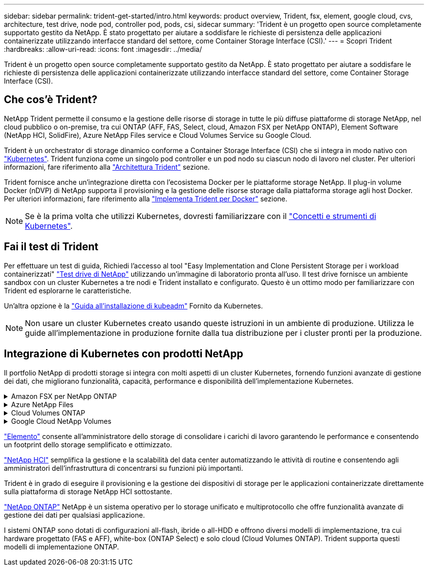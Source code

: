 ---
sidebar: sidebar 
permalink: trident-get-started/intro.html 
keywords: product overview, Trident, fsx, element, google cloud, cvs, architecture, test drive, node pod, controller pod, pods, csi, sidecar 
summary: 'Trident è un progetto open source completamente supportato gestito da NetApp. È stato progettato per aiutare a soddisfare le richieste di persistenza delle applicazioni containerizzate utilizzando interfacce standard del settore, come Container Storage Interface (CSI).' 
---
= Scopri Trident
:hardbreaks:
:allow-uri-read: 
:icons: font
:imagesdir: ../media/


[role="lead"]
Trident è un progetto open source completamente supportato gestito da NetApp. È stato progettato per aiutare a soddisfare le richieste di persistenza delle applicazioni containerizzate utilizzando interfacce standard del settore, come Container Storage Interface (CSI).



== Che cos'è Trident?

NetApp Trident permette il consumo e la gestione delle risorse di storage in tutte le più diffuse piattaforme di storage NetApp, nel cloud pubblico o on-premise, tra cui ONTAP (AFF, FAS, Select, cloud, Amazon FSX per NetApp ONTAP), Element Software (NetApp HCI, SolidFire), Azure NetApp Files service e Cloud Volumes Service su Google Cloud.

Trident è un orchestrator di storage dinamico conforme a Container Storage Interface (CSI) che si integra in modo nativo con link:https://kubernetes.io/["Kubernetes"^]. Trident funziona come un singolo pod controller e un pod nodo su ciascun nodo di lavoro nel cluster. Per ulteriori informazioni, fare riferimento alla link:../trident-get-started/architecture.html["Architettura Trident"] sezione.

Trident fornisce anche un'integrazione diretta con l'ecosistema Docker per le piattaforme storage NetApp. Il plug-in volume Docker (nDVP) di NetApp supporta il provisioning e la gestione delle risorse storage dalla piattaforma storage agli host Docker. Per ulteriori informazioni, fare riferimento alla link:../trident-docker/deploy-docker.html["Implementa Trident per Docker"] sezione.


NOTE: Se è la prima volta che utilizzi Kubernetes, dovresti familiarizzare con il link:https://kubernetes.io/docs/home/["Concetti e strumenti di Kubernetes"^].



== Fai il test di Trident

Per effettuare un test di guida, Richiedi l'accesso al tool "Easy Implementation and Clone Persistent Storage per i workload containerizzati" link:https://www.netapp.com/us/try-and-buy/test-drive/index.aspx["Test drive di NetApp"^] utilizzando un'immagine di laboratorio pronta all'uso. Il test drive fornisce un ambiente sandbox con un cluster Kubernetes a tre nodi e Trident installato e configurato. Questo è un ottimo modo per familiarizzare con Trident ed esplorarne le caratteristiche.

Un'altra opzione è la link:https://kubernetes.io/docs/setup/independent/install-kubeadm/["Guida all'installazione di kubeadm"] Fornito da Kubernetes.


NOTE: Non usare un cluster Kubernetes creato usando queste istruzioni in un ambiente di produzione. Utilizza le guide all'implementazione in produzione fornite dalla tua distribuzione per i cluster pronti per la produzione.



== Integrazione di Kubernetes con prodotti NetApp

Il portfolio NetApp di prodotti storage si integra con molti aspetti di un cluster Kubernetes, fornendo funzioni avanzate di gestione dei dati, che migliorano funzionalità, capacità, performance e disponibilità dell'implementazione Kubernetes.

.Amazon FSX per NetApp ONTAP
[%collapsible]
====
link:https://www.netapp.com/aws/fsx-ontap/["Amazon FSX per NetApp ONTAP"^] È un servizio AWS completamente gestito che ti consente di lanciare ed eseguire file system basati sul sistema operativo per lo storage NetApp ONTAP.

====
.Azure NetApp Files
[%collapsible]
====
https://www.netapp.com/azure/azure-netapp-files/["Azure NetApp Files"^] È un servizio di condivisione file Azure di livello Enterprise, basato su NetApp. Puoi eseguire i carichi di lavoro basati su file più esigenti in Azure in modo nativo, con le performance e la gestione completa dei dati che ti aspetti da NetApp.

====
.Cloud Volumes ONTAP
[%collapsible]
====
link:https://www.netapp.com/cloud-services/cloud-volumes-ontap/["Cloud Volumes ONTAP"^] È un'appliance di storage solo software che esegue il software di gestione dei dati ONTAP nel cloud.

====
.Google Cloud NetApp Volumes
[%collapsible]
====
link:https://bluexp.netapp.com/google-cloud-netapp-volumes?utm_source=GitHub&utm_campaign=Trident["Google Cloud NetApp Volumes"^] È un servizio di file storage completamente gestito in Google Cloud che offre file storage Enterprise dalle performance elevate.

====
https://www.netapp.com/data-management/element-software/["Elemento"^] consente all'amministratore dello storage di consolidare i carichi di lavoro garantendo le performance e consentendo un footprint dello storage semplificato e ottimizzato.

[]
====

====
link:https://docs.netapp.com/us-en/hci/docs/concept_hci_product_overview.html["NetApp HCI"^] semplifica la gestione e la scalabilità del data center automatizzando le attività di routine e consentendo agli amministratori dell'infrastruttura di concentrarsi su funzioni più importanti.

Trident è in grado di eseguire il provisioning e la gestione dei dispositivi di storage per le applicazioni containerizzate direttamente sulla piattaforma di storage NetApp HCI sottostante.

[]
====

====
link:https://docs.netapp.com/us-en/ontap/index.html["NetApp ONTAP"^] NetApp è un sistema operativo per lo storage unificato e multiprotocollo che offre funzionalità avanzate di gestione dei dati per qualsiasi applicazione.

I sistemi ONTAP sono dotati di configurazioni all-flash, ibride o all-HDD e offrono diversi modelli di implementazione, tra cui hardware progettato (FAS e AFF), white-box (ONTAP Select) e solo cloud (Cloud Volumes ONTAP). Trident supporta questi modelli di implementazione ONTAP.

[]
====

====